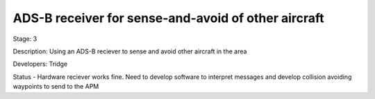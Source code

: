 ADS-B receiver for sense-and-avoid of other aircraft 
====================================================

Stage: 3

Description: Using an ADS-B reciever to sense and avoid other aircraft in the area 

Developers: Tridge

Status - Hardware reciever works fine. Need to develop software to interpret messages and develop collision avoiding waypoints to send to the APM

